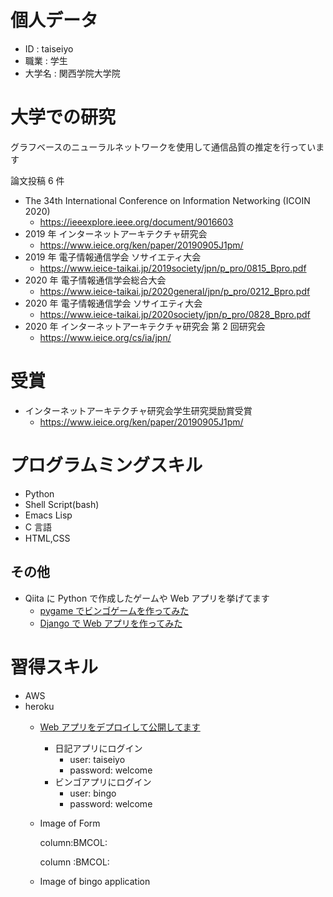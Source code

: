 * 個人データ
- ID : taiseiyo
- 職業 : 学生
- 大学名 : 関西学院大学院

* 大学での研究
グラフベースのニューラルネットワークを使用して通信品質の推定を行っています

論文投稿 6 件

- The 34th International Conference on Information Networking (ICOIN 2020)
  - https://ieeexplore.ieee.org/document/9016603

- 2019 年 インターネットアーキテクチャ研究会
  - https://www.ieice.org/ken/paper/20190905J1pm/

- 2019 年 電子情報通信学会 ソサイエティ大会
  - https://www.ieice-taikai.jp/2019society/jpn/p_pro/0815_Bpro.pdf

- 2020 年 電子情報通信学会総合大会
  - https://www.ieice-taikai.jp/2020general/jpn/p_pro/0212_Bpro.pdf

- 2020 年 電子情報通信学会 ソサイエティ大会
  - [[https://www.ieice-taikai.jp/2020society/jpn/p_pro/0828_Bpro.pdf]]

- 2020 年 インターネットアーキテクチャ研究会 第 2 回研究会
  - https://www.ieice.org/cs/ia/jpn/

* 受賞
- インターネットアーキテクチャ研究会学生研究奨励賞受賞
  - https://www.ieice.org/ken/paper/20190905J1pm/

* プログラムミングスキル
- Python
- Shell Script(bash)
- Emacs Lisp
- C 言語
- HTML,CSS
** その他
- Qiita に Python で作成したゲームや Web アプリを挙げてます
  - [[https://qiita.com/taiseiyo11/items/f8096c5ff59fd20b523a][pygame でビンゴゲームを作ってみた]]
  - [[https://qiita.com/taiseiyo11/items/48c42e25fbd29071ec46][Django で Web アプリを作ってみた]]

* 習得スキル
- AWS
- heroku
  - [[https://taiseiyo.herokuapp.com/][Web アプリをデプロイして公開してます]]
    - 日記アプリにログイン
      - user: taiseiyo
      - password: welcome
    - ビンゴアプリにログイン
      - user: bingo
      - password: welcome

  - Image of Form
    [[https://github.com/taiseiyo/taiseiyo/blob/master/figure/form.png]]

    column:BMCOL:
    :PROPERTIES:
    :BEAMER_col: 0.5                                    
    :END:      
    #+begin_center                                      
    [[https://github.com/taiseiyo/taiseiyo/blob/master/figure/register.png]]
    #+attr_latex: :width 1.1\textwidth                                                                          
    \vspace{1truemm}
    \hspace{13truemm}                                
    #+end_center          

    column :BMCOL:
    :PROPERTIES:                                        
    :BEAMER_col: 0.5                                    
    :END:
    #+begin_center                                      
    [[https://github.com/taiseiyo/taiseiyo/blob/master/figure/delete.png]]

    #+attr_latex: :width 1.1\textwidth                                                                          
    \vspace{1truemm}
    \hspace{13truemm}
    #+end_center    


  - Image of bingo application
    [[https://github.com/taiseiyo/taiseiyo/blob/master/figure/bingo.png]]
